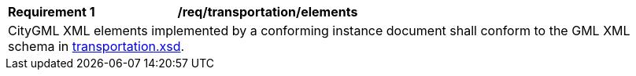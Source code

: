 [[req_transportation_elements]]
[width="100%",cols="2,6"]
|===
^|*Requirement  {counter:req-id}* |*/req/transportation/elements*
2+|CityGML XML elements implemented by a conforming instance document shall conform to the GML XML schema in http://schemas.opengis.net/citygml/transportation/3.0/transportation.xsd[transportation.xsd^].
|===
